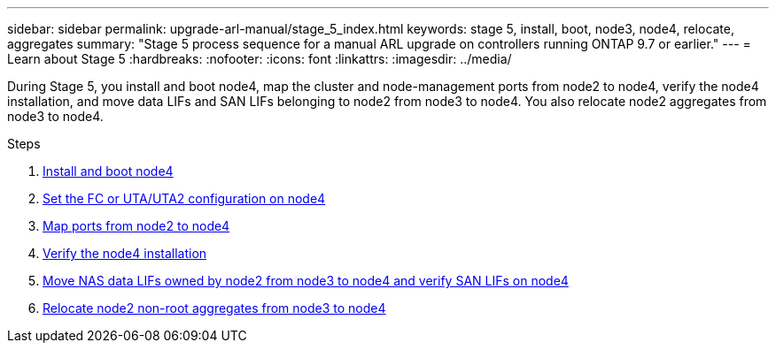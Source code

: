 ---
sidebar: sidebar
permalink: upgrade-arl-manual/stage_5_index.html
keywords: stage 5, install, boot, node3, node4, relocate, aggregates
summary: "Stage 5 process sequence for a manual ARL upgrade on controllers running ONTAP 9.7 or earlier."
---
= Learn about Stage 5
:hardbreaks:
:nofooter:
:icons: font
:linkattrs:
:imagesdir: ../media/

[.lead]
During Stage 5, you install and boot node4, map the cluster and node-management ports from node2 to node4, verify the node4 installation, and move data LIFs and SAN LIFs belonging to node2 from node3 to node4. You also relocate node2 aggregates from node3 to node4.

.Steps

. link:install_boot_node4.html[Install and boot node4]
. link:set_fc_uta_uta2_config_node4.html[Set the FC or UTA/UTA2 configuration on node4]
. link:map_ports_node2_node4.html[Map ports from node2 to node4]
. link:verify_node4_installation.html[Verify the node4 installation]
. link:move_nas_lifs_node2_from_node3_node4_verify_san_lifs_node4.html[Move NAS data LIFs owned by node2 from node3 to node4 and verify SAN LIFs on node4]
. link:relocate_node2_non_root_aggr_node3_node4.html[Relocate node2 non-root aggregates from node3 to node4]

// Clean-up, 2022-03-09

